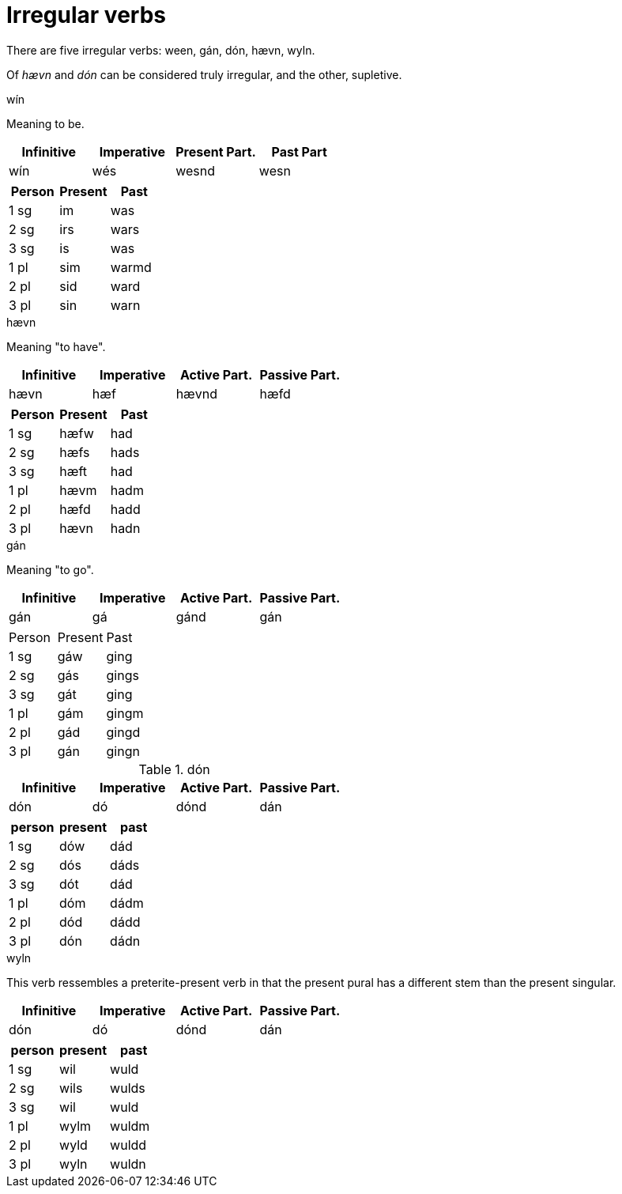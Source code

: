 = Irregular verbs

There are five irregular verbs: ween, gán, dón, hævn, wyln.

Of _hævn_ and _dón_ can be considered truly irregular, and the other, supletive.

.wín

Meaning to be.

|===
| Infinitive | Imperative | Present Part. | Past Part

| wín | wés | wesnd | wesn
|===

|===
| Person | Present | Past

| 1 sg | im  | was
| 2 sg | irs | wars
| 3 sg | is  | was
| 1 pl | sim | warmd
| 2 pl | sid | ward
| 3 pl | sin | warn
|===

.hævn

Meaning "to have".

|===
| Infinitive | Imperative | Active Part. | Passive Part.

| hævn | hæf | hævnd | hæfd
|===

|===
| Person | Present | Past

| 1 sg | hæfw | had
| 2 sg | hæfs | hads
| 3 sg | hæft | had
| 1 pl | hævm | hadm
| 2 pl | hæfd | hadd
| 3 pl | hævn | hadn
|===

.gán

Meaning "to go".

|===
| Infinitive | Imperative | Active Part. | Passive Part.

| gán | gá | gánd | gán
|===

|===

| Person | Present | Past

| 1 sg | gáw | ging
| 2 sg | gás | gings
| 3 sg | gát | ging
| 1 pl | gám | gingm
| 2 pl | gád | gingd
| 3 pl | gán | gingn
|===

.dón

|===
| Infinitive | Imperative | Active Part. | Passive Part.

| dón | dó | dónd | dán
|===

|===
| person | present | past

| 1 sg | dów | dád
| 2 sg | dós | dáds
| 3 sg | dót | dád
| 1 pl | dóm | dádm
| 2 pl | dód | dádd
| 3 pl | dón | dádn
|===

.wyln

This verb ressembles a preterite-present verb in that the present pural has a different stem than the present singular.

|===
| Infinitive | Imperative | Active Part. | Passive Part.

| dón | dó | dónd | dán
|===


|===
| person | present | past

| 1 sg | wil  | wuld
| 2 sg | wils | wulds
| 3 sg | wil  | wuld
| 1 pl | wylm | wuldm
| 2 pl | wyld | wuldd
| 3 pl | wyln | wuldn
|===
